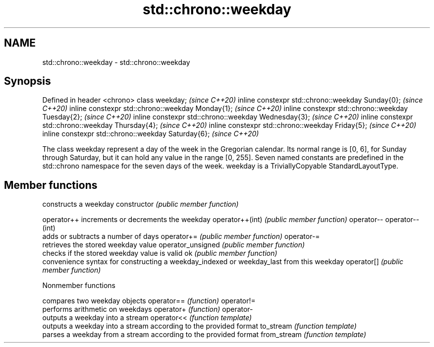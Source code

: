 .TH std::chrono::weekday 3 "2020.03.24" "http://cppreference.com" "C++ Standard Libary"
.SH NAME
std::chrono::weekday \- std::chrono::weekday

.SH Synopsis

Defined in header <chrono>
class weekday;                                       \fI(since C++20)\fP
inline constexpr std::chrono::weekday Sunday{0};     \fI(since C++20)\fP
inline constexpr std::chrono::weekday Monday{1};     \fI(since C++20)\fP
inline constexpr std::chrono::weekday Tuesday{2};    \fI(since C++20)\fP
inline constexpr std::chrono::weekday Wednesday{3};  \fI(since C++20)\fP
inline constexpr std::chrono::weekday Thursday{4};   \fI(since C++20)\fP
inline constexpr std::chrono::weekday Friday{5};     \fI(since C++20)\fP
inline constexpr std::chrono::weekday Saturday{6};   \fI(since C++20)\fP

The class weekday represent a day of the week in the Gregorian calendar. Its normal range is [0, 6], for Sunday through Saturday, but it can hold any value in the range [0, 255]. Seven named constants are predefined in the std::chrono namespace for the seven days of the week.
weekday is a TriviallyCopyable StandardLayoutType.

.SH Member functions


                  constructs a weekday
constructor       \fI(public member function)\fP

operator++        increments or decrements the weekday
operator++(int)   \fI(public member function)\fP
operator--
operator--(int)
                  adds or subtracts a number of days
operator+=        \fI(public member function)\fP
operator-=
                  retrieves the stored weekday value
operator_unsigned \fI(public member function)\fP
                  checks if the stored weekday value is valid
ok                \fI(public member function)\fP
                  convenience syntax for constructing a weekday_indexed or weekday_last from this weekday
operator[]        \fI(public member function)\fP


Nonmember functions


            compares two weekday objects
operator==  \fI(function)\fP
operator!=
            performs arithmetic on weekdays
operator+   \fI(function)\fP
operator-
            outputs a weekday into a stream
operator<<  \fI(function template)\fP
            outputs a weekday into a stream according to the provided format
to_stream   \fI(function template)\fP
            parses a weekday from a stream according to the provided format
from_stream \fI(function template)\fP




